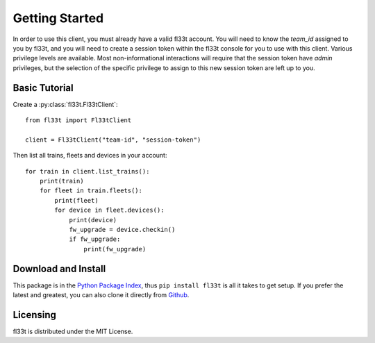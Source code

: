 Getting Started
===============

In order to use this client, you must already have a valid fl33t account.
You will need to know the `team_id` assigned to you by fl33t, and you will
need to create a session token within the fl33t console for you to use with
this client. Various privilege levels are available. Most non-informational
interactions will require that the session token have `admin` privileges, but
the selection of the specific privilege to assign to this new session token are
left up to you.


Basic Tutorial
--------------

Create a :py:class:`fl33t.Fl33tClient`::

    from fl33t import Fl33tClient

    client = Fl33tClient("team-id", "session-token")

Then list all trains, fleets and devices in your account::

    for train in client.list_trains():
        print(train)
        for fleet in train.fleets():
            print(fleet)
            for device in fleet.devices():
                print(device)
                fw_upgrade = device.checkin()
                if fw_upgrade:
                    print(fw_upgrade)


Download and Install
--------------------

This package is in the `Python Package Index`_, thus ``pip install fl33t``
is all it takes to get setup. If you prefer the latest and greatest, you can
also clone it directly from Github_.


Licensing
---------

fl33t is distributed under the MIT License.


.. _Python Package Index: https://pypi.org/project/fl33t
.. _Github: https://github.com/fictivekin/fl33t-client
